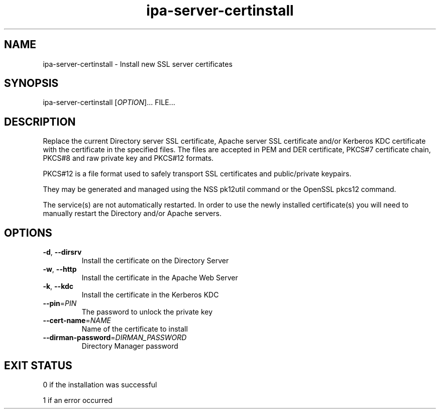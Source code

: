 .\" A man page for ipa-server-certinstall
.\" Copyright (C) 2008 Red Hat, Inc.
.\" 
.\" This program is free software; you can redistribute it and/or modify
.\" it under the terms of the GNU General Public License as published by
.\" the Free Software Foundation, either version 3 of the License, or
.\" (at your option) any later version.
.\" 
.\" This program is distributed in the hope that it will be useful, but
.\" WITHOUT ANY WARRANTY; without even the implied warranty of
.\" MERCHANTABILITY or FITNESS FOR A PARTICULAR PURPOSE.  See the GNU
.\" General Public License for more details.
.\" 
.\" You should have received a copy of the GNU General Public License
.\" along with this program.  If not, see <http://www.gnu.org/licenses/>.
.\" 
.\" Author: Rob Crittenden <rcritten@redhat.com>
.\" 
.TH "ipa-server-certinstall" "1" "Mar 14 2008" "FreeIPA" "FreeIPA Manual Pages"
.SH "NAME"
ipa\-server\-certinstall \- Install new SSL server certificates
.SH "SYNOPSIS"
ipa\-server\-certinstall [\fIOPTION\fR]... FILE...
.SH "DESCRIPTION"
Replace the current Directory server SSL certificate, Apache server SSL certificate and/or Kerberos KDC certificate with the certificate in the specified files. The files are accepted in PEM and DER certificate, PKCS#7 certificate chain, PKCS#8 and raw private key and PKCS#12 formats.

PKCS#12 is a file format used to safely transport SSL certificates and public/private keypairs.

They may be generated and managed using the NSS pk12util command or the OpenSSL pkcs12 command.

The service(s) are not automatically restarted. In order to use the newly installed certificate(s) you will need to manually restart the Directory and/or Apache servers.
.SH "OPTIONS"
.TP 
\fB\-d\fR, \fB\-\-dirsrv\fR
Install the certificate on the Directory Server
.TP 
\fB\-w\fR, \fB\-\-http\fR
Install the certificate in the Apache Web Server
.TP
\fB\-k\fR, \fB\-\-kdc\fR
Install the certificate in the Kerberos KDC
.TP
\fB\-\-pin\fR=\fIPIN\fR
The password to unlock the private key
.TP
\fB\-\-cert\-name\fR=\fINAME\fR
Name of the certificate to install
.TP
\fB\-\-dirman\-password\fR=\fIDIRMAN_PASSWORD\fR
Directory Manager password
.SH "EXIT STATUS"
0 if the installation was successful

1 if an error occurred
